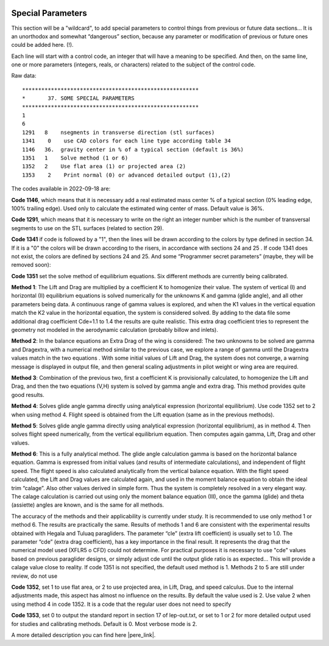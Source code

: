  .. Author: Stefan Feuz; http://www.laboratoridenvol.com

 .. Copyright: General Public License GNU GPL 3.0
 
 .. _specialParameters_en:

------------------
Special Parameters
------------------
This section will be a "wildcard", to add special parameters to control things from previous or future
data sections… It is an unorthodox and somewhat “dangerous” section, because any parameter or
modification of previous or future ones could be added here. (!).

Each line will start with a control code, an integer that will have a meaning to be specified. And then,
on the same line, one or more parameters (integers, reals, or characters) related to the subject of the
control code.

.. image:: /images/expert/specialParameters-en.png
   :width: 485
   :height: 327
   
Raw data::

 *******************************************************
 *       37. SOME SPECIAL PARAMETERS
 *******************************************************
 1
 6
 1291	8    nsegments in transverse direction (stl surfaces)
 1341    0    use CAD colors for each line type according table 34
 1146	36.  gravity center in % of a typical section (default is 36%)
 1351	1    Solve method (1 or 6)
 1352	2    Use flat area (1) or projected area (2)
 1353    2    Print normal (0) or advanced detailed output (1),(2)

The codes available in 2022-09-18 are:

**Code 1146**, which means that it is necessary add a real estimated mass center % of a typical section
(0% leading edge, 100% trailing edge). Used only to calculate the estimated wing center of mass.
Default value is 36%.

**Code 1291**, which means that it is necessary to write on the right an integer number which is the
number of transversal segments to use on the STL surfaces (related to section 29).

**Code 1341** if code is followed by a "1", then the lines will be drawn according to the colors by type
defined in section 34. If it is a "0" the colors will be drawn according to the risers, in accordance with
sections 24 and 25 . If code 1341 does not exist, the colors are defined by sections 24 and 25.
And some “Programmer secret parameters” (maybe, they will be removed soon):

**Code 1351** set the solve method of equilibrium equations. Six different methods are currently being
calibrated.

**Method 1**: The Lift and Drag are multiplied by a coefficient K to homogenize their value. The system
of vertical (I) and horizontal (II) equilibrium equations is solved numerically for the unknowns K and
gamma (glide angle), and all other parameters being data. A continuous range of gamma values is
explored, and when the K1 values in the vertical equation match the K2 value in the horizontal
equation, the system is considered solved. By adding to the data file some additional drag coefficient
Cde=1.1 to 1.4 the results are quite realistic. This extra drag coefficient tries to represent the geometry
not modeled in the aerodynamic calculation (probably billow and inlets).

**Method 2**: In the balance equations an Extra Drag of the wing is considered: The two unknowns to be
solved are gamma and Dragextra, with a numerical method similar to the previous case, we explore a
range of gamma until the Dragextra values match in the two equations . With some initial values of Lift
and Drag, the system does not converge, a warning message is displayed in output file, and then
general scaling adjustments in pilot weight or wing area are required.

**Method 3**: Combination of the previous two, first a coefficient K is provisionally calculated, to
homogenize the Lift and Drag, and then the two equations (V,H) system is solved by gamma angle and
extra drag. This method provides quite good results.

**Method 4**: Solves glide angle gamma directly using analytical expression (horizontal equilibrium). Use
code 1352 set to 2 when using method 4. Flight speed is obtained from the Lift equation (same as in the
previous methods).

**Method 5**: Solves glide angle gamma directly using analytical expression (horizontal equilibrium), as
in method 4. Then solves flight speed numerically, from the vertical equilibrium equation. Then
computes again gamma, Lift, Drag and other values.

**Method 6**: This is a fully analytical method. The glide angle calculation gamma is based on the
horizontal balance equation. Gamma is expressed from initial values (and results of intermediate
calculations), and independent of flight speed. The flight speed is also calculated analytically from the
vertical balance equation. With the flight speed calculated, the Lift and Drag values are calculated
again, and used in the moment balance equation to obtain the ideal trim “calage”. Also other values
derived in simple form. Thus the system is completely resolved in a very elegant way.
The calage calculation is carried out using only the moment balance equation (III), once the gamma
(glide) and theta (assiette) angles are known, and is the same for all methods.

The accuracy of the methods and their applicability is currently under study. It is recommended to use
only method 1 or method 6. The results are practically the same. Results of methods 1 and 6 are
consistent with the experimental results obtained with Hegala and Tuluaq paragliders. The parameter
“cle” (extra lift coefficient) is usually set to 1.0. The parameter “cde” (extra drag coefficient), has a key
importance in the final result. It represents the drag that the numerical model used (XFLR5 o CFD)
could not determine. For practical purposes it is necessary to use "cde" values based on previous
paraglider designs, or simply adjust cde until the output glide ratio is as expected... This will provide a
calage value close to reality.
If code 1351 is not specified, the default used method is 1. Methods 2 to 5 are still under review, do
not use

**Code 1352**, set 1 to use flat area, or 2 to use projected area, in Lift, Drag, and speed calculus. Due to
the internal adjustments made, this aspect has almost no influence on the results. By default the value
used is 2. Use value 2 when using method 4 in code 1352. It is a code that the regular user does not
need to specify

**Code 1353**, set 0 to output the standard report in section 17 of lep-out.txt, or set to 1 or 2 for more
detailed output used for studies and calibrating methods. Default is 0. Most verbose mode is 2.


A more detailed description you can find here |pere_link|.

.. |pere_link| raw:: html

	<a href="http://laboratoridenvol.com/leparagliding/manual.en.html#6.9" target="_blank">Laboratori d'envol website</a>

.. |manual_link| raw:: html

	<a href="http://www.laboratoridenvol.com/leparagliding/linesopt/lineopt.en.html" target="_blank">OPTIMIZE YOUR LINES IN LEPARAGLIDING</a>
